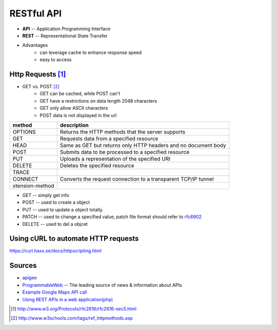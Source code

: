 ===========
RESTful API
===========


- **API** -- Application Programming Interface
- **REST** -- Representational State Transfer


- Advantages
    - can leverage cache to enhance response speed
    - easy to access


Http Requests [#]_
=============


- GET vs. POST [#]_
    - GET can be cached, while POST can't
    - GET have a restrictions on data length 2048 characters
    - GET only allow ASCII characters
    - POST data is not displayed in the url



================= ==================================
method            description
================= ==================================
OPTIONS           Returns the HTTP methods that the server supports
GET               Requests data from a specified resource
HEAD              Same as GET but returns only HTTP headers and no document body
POST              Submits data to be processed to a specified resource
PUT               Uploads a representation of the specified URI
DELETE            Deletes the specified resource
TRACE             
CONNECT           Converts the request connection to a transparent TCP/IP tunnel
xtension-method
================= ==================================

- GET -- simply get info
- POST -- used to create a object
- PUT -- used to update a object totally.
- PATCH -- used to change a specified value, patch file format should refer to `rfc6902 <http://tools.ietf.org/html/rfc6902#appendix-A.5>`_
- DELETE -- used to del a objcet

Using cURL to automate HTTP requests
====================================

https://curl.haxx.se/docs/httpscripting.html







Sources
=======

- `apigee <http://apigee.com>`_
- `ProgrammableWeb <http://www.programmableweb.com/>`_ -- The leading source of news & information about APIs
- `Example Google Maps API call <https://maps.googleapis.com/maps/api/geocode/json?address=disneyland,ca>`_
- `Using REST APIs in a web application(php) <https://github.com/jelled/geogram/blob/1-Basic-REST-Application/geogram.php>`_


.. [#] http://www.w3.org/Protocols/rfc2616/rfc2616-sec5.html
.. [#] http://www.w3schools.com/tags/ref_httpmethods.asp
